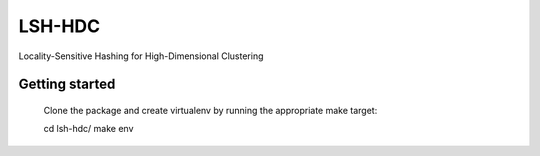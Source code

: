 LSH-HDC
=======

Locality-Sensitive Hashing for High-Dimensional Clustering

.. image:: https://circleci.com/gh/escherba/lsh-hdc.png?style=shield
    :target: https://circleci.com/gh/escherba/lsh-hdc
    :alt: Tests Status

Getting started
---------------

    Clone the package and create virtualenv by running the appropriate make target:

    cd lsh-hdc/
    make env
